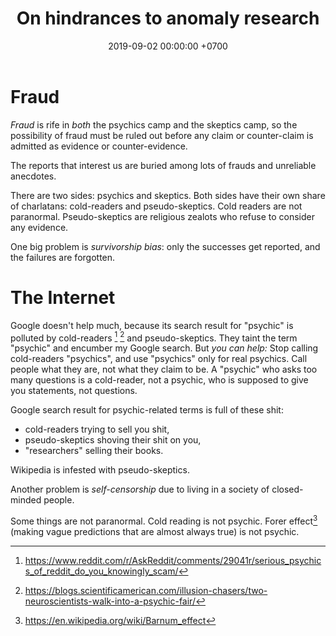 #+TITLE: On hindrances to anomaly research
#+DATE: 2019-09-02 00:00:00 +0700
#+PERMALINK: /anomaly-hindrance.html
* Fraud
/Fraud/ is rife in /both/ the psychics camp and the skeptics camp,
so the possibility of fraud must be ruled out before any claim or counter-claim is admitted as evidence or counter-evidence.

The reports that interest us are buried among lots of frauds and unreliable anecdotes.

There are two sides: psychics and skeptics.
Both sides have their own share of charlatans: cold-readers and pseudo-skeptics.
Cold readers are not paranormal.
Pseudo-skeptics are religious zealots who refuse to consider any evidence.

One big problem is /survivorship bias/: only the successes get reported, and the failures are forgotten.
* The Internet
Google doesn't help much, because its search result for "psychic" is polluted by cold-readers
 [fn::https://www.reddit.com/r/AskReddit/comments/29041r/serious_psychics_of_reddit_do_you_knowingly_scam/]
 [fn::https://blogs.scientificamerican.com/illusion-chasers/two-neuroscientists-walk-into-a-psychic-fair/]
and pseudo-skeptics.
They taint the term "psychic" and encumber my Google search.
But /you can help:/
Stop calling cold-readers "psychics", and use "psychics" only for real psychics.
Call people what they are, not what they claim to be.
A "psychic" who asks too many questions is a cold-reader, not a psychic,
who is supposed to give you statements, not questions.

Google search result for psychic-related terms is full of these shit:
- cold-readers trying to sell you shit,
- pseudo-skeptics shoving their shit on you,
- "researchers" selling their books.

Wikipedia is infested with pseudo-skeptics.

Another problem is /self-censorship/ due to living in a society of closed-minded people.

Some things are not paranormal.
Cold reading is not psychic.
Forer effect[fn::https://en.wikipedia.org/wiki/Barnum_effect] (making vague predictions that are almost always true) is not psychic.
